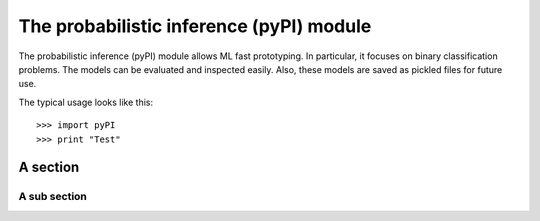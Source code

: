 =========================================
The probabilistic inference (pyPI) module
=========================================

The probabilistic inference (pyPI) module allows ML fast prototyping. In 
particular, it focuses on binary classification problems. The models can 
be evaluated and inspected easily. Also, these models are saved as 
pickled files for future use.

The typical usage looks like this::

  >>> import pyPI
  >>> print "Test"

A section
=========

A sub section
-------------